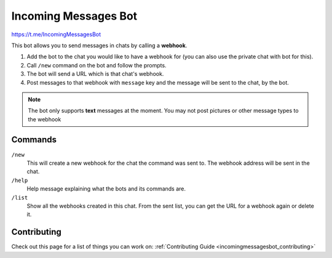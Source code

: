 .. _incomingmessagesbot_index:

Incoming Messages Bot
=====================

https://t.me/IncomingMessagesBot

This bot allows you to send messages in chats by calling a **webhook**.

1. Add the bot to the chat you would like to have a webhook for (you can also use the private chat with bot for this).
2. Call ``/new`` command on the bot and follow the prompts.
3. The bot will send a URL which is that chat's webhook.
4. Post messages to that webhook with ``message`` key and the message will be sent to the chat, by the bot.

.. note::
    The bot only supports **text** messages at the moment. You may not post pictures or other message types to the webhook

Commands
--------
``/new``
    This will create a new webhook for the chat the command was sent to. The webhook address will be sent in the chat.
``/help``
    Help message explaining what the bots and its commands are.
``/list``
    Show all the webhooks created in this chat. From the sent list, you can get the URL for a webhook again or delete it.

Contributing
------------

Check out this page for a list of things you can work on: :ref:`Contributing Guide <incomingmessagesbot_contributing>`
